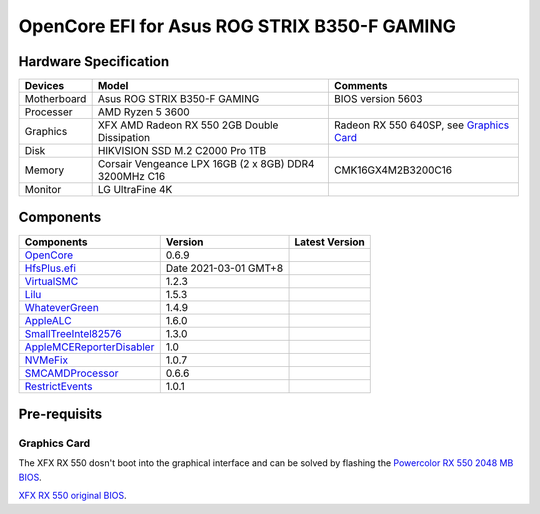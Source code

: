 OpenCore EFI for Asus ROG STRIX B350-F GAMING
=============================================

Hardware Specification
----------------------

+-----------+-------------------------------------------------------+-------------------------------------------+
|Devices    |Model                                                  |Comments                                   |
+===========+=======================================================+===========================================+
|Motherboard|Asus ROG STRIX B350-F GAMING                           |BIOS version 5603                          |
+-----------+-------------------------------------------------------+-------------------------------------------+
|Processer  |AMD Ryzen 5 3600                                       |                                           |
+-----------+-------------------------------------------------------+-------------------------------------------+
|Graphics   |XFX AMD Radeon RX 550 2GB Double Dissipation           |Radeon RX 550 640SP, see `Graphics Card`_  |
+-----------+-------------------------------------------------------+-------------------------------------------+
|Disk       |HIKVISION SSD M.2 C2000 Pro 1TB                        |                                           |
+-----------+-------------------------------------------------------+-------------------------------------------+
|Memory     |Corsair Vengeance LPX 16GB (2 x 8GB) DDR4 3200MHz C16  |CMK16GX4M2B3200C16                         |
+-----------+-------------------------------------------------------+-------------------------------------------+
|Monitor    |LG UltraFine 4K                                        |                                           |
+-----------+-------------------------------------------------------+-------------------------------------------+


Components
----------

+---------------------------------------------------+-----------------------+-----------------------+
|Components                                         |Version                |Latest Version         |
+===================================================+=======================+=======================+
|`OpenCore`_                                        |0.6.9                  ||OpenCore|_            |
+---------------------------------------------------+-----------------------+-----------------------+
|`HfsPlus.efi`_                                     |Date 2021-03-01 GMT+8  |                       |
+---------------------------------------------------+-----------------------+-----------------------+
|`VirtualSMC`_                                      |1.2.3                  ||VirtualSMC|_          |
+---------------------------------------------------+-----------------------+-----------------------+
|`Lilu`_                                            |1.5.3                  ||Lilu|_                |
+---------------------------------------------------+-----------------------+-----------------------+
|`WhateverGreen`_                                   |1.4.9                  ||WhateverGreen|_       |
+---------------------------------------------------+-----------------------+-----------------------+
|`AppleALC`_                                        |1.6.0                  ||AppleALC|_            |
+---------------------------------------------------+-----------------------+-----------------------+
|`SmallTreeIntel82576`_                             |1.3.0                  ||SmallTreeIntel82576|_ |
+---------------------------------------------------+-----------------------+-----------------------+
|`AppleMCEReporterDisabler`_                        |1.0                    |                       |
+---------------------------------------------------+-----------------------+-----------------------+
|`NVMeFix`_                                         |1.0.7                  ||NVMeFix|_             |
+---------------------------------------------------+-----------------------+-----------------------+
|`SMCAMDProcessor`_                                 |0.6.6                  ||SMCAMDProcessor|_     |
+---------------------------------------------------+-----------------------+-----------------------+
|`RestrictEvents`_                                  |1.0.1                  ||RestrictEvents|_      |
+---------------------------------------------------+-----------------------+-----------------------+

Pre-requisits
-------------

Graphics Card
`````````````
The XFX RX 550 dosn't boot into the graphical interface and can be solved by flashing the `Powercolor RX 550 2048 MB BIOS <https://www.techpowerup.com/vgabios/209970/209970>`_.

`XFX RX 550 original BIOS <https://www.techpowerup.com/vgabios/229141/229141>`_.

.. _OpenCore: https://github.com/acidanthera/OpenCorePkg
.. |OpenCore| image:: https://shields.io/github/v/release/acidanthera/OpenCorePkg?sort=semver

.. _HfsPlus.efi: https://github.com/acidanthera/OcBinaryData/blob/master/Drivers/HfsPlus.efi

.. _VirtualSMC: https://github.com/acidanthera/VirtualSMC
.. |VirtualSMC| image:: https://shields.io/github/v/release/acidanthera/VirtualSMC?sort=semver

.. _Lilu: https://github.com/acidanthera/Lilu
.. |Lilu| image:: https://shields.io/github/v/release/acidanthera/Lilu?sort=semver

.. _WhateverGreen: https://github.com/acidanthera/WhateverGreen
.. |WhateverGreen| image:: https://shields.io/github/v/release/acidanthera/WhateverGreen?sort=semver

.. _AppleALC: https://github.com/acidanthera/AppleALC
.. |AppleALC| image:: https://shields.io/github/v/release/acidanthera/AppleALC?sort=semver

.. _SmallTreeIntel82576: https://github.com/khronokernel/SmallTree-I211-AT-patch
.. |SmallTreeIntel82576| image:: https://shields.io/github/v/release/khronokernel/SmallTree-I211-AT-patch?sort=semver

.. _AppleMCEReporterDisabler: https://github.com/AMD-OSX/AMD_Vanilla/blob/opencore/Extra/AppleMCEReporterDisabler.kext.zip

.. _NVMeFix: https://github.com/acidanthera/NVMeFix
.. |NVMeFix| image:: https://shields.io/github/v/release/acidanthera/NVMeFix?sort=semver

.. _SMCAMDProcessor: https://github.com/trulyspinach/SMCAMDProcessor
.. |SMCAMDProcessor| image:: https://shields.io/github/v/release/trulyspinach/SMCAMDProcessor?sort=semver

.. _RestrictEvents: https://github.com/acidanthera/RestrictEvents
.. |RestrictEvents| image:: https://shields.io/github/v/release/acidanthera/RestrictEvents?sort=semver
